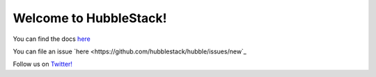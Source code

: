 Welcome to HubbleStack!
=======================

You can find the docs `here <https://docs.hubblestack.io>`_

You can file an issue `here <https://github.com/hubblestack/hubble/issues/new`_

Follow us on `Twitter! <https://twitter.com/hubblestack>`_
